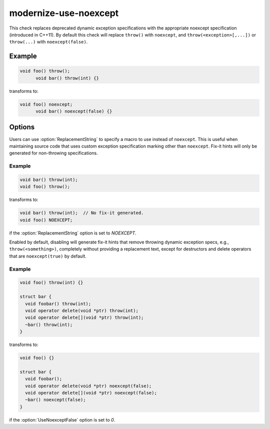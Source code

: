 .. title:: clang-tidy - modernize-use-noexcept

modernize-use-noexcept
======================

This check replaces deprecated dynamic exception specifications with
the appropriate noexcept specification (introduced in C++11).  By
default this check will replace ``throw()`` with ``noexcept``,
and ``throw(<exception>[,...])`` or ``throw(...)`` with
``noexcept(false)``.

Example
-------

.. code-block:: c++

  void foo() throw();
	void bar() throw(int) {}

transforms to:

.. code-block:: c++

  void foo() noexcept;
	void bar() noexcept(false) {}

Options
-------

.. option:: ReplacementString

Users can use :option:`ReplacementString` to specify a macro to use
instead of ``noexcept``.  This is useful when maintaining source code
that uses custom exception specification marking other than
``noexcept``.  Fix-it hints will only be generated for non-throwing
specifications.

Example
^^^^^^^

.. code-block:: c++

  void bar() throw(int);
  void foo() throw();

transforms to:

.. code-block:: c++

  void bar() throw(int);  // No fix-it generated.
  void foo() NOEXCEPT;

if the :option:`ReplacementString` option is set to `NOEXCEPT`.

.. option:: UseNoexceptFalse

Enabled by default, disabling will generate fix-it hints that remove
throwing dynamic exception specs, e.g., ``throw(<something>)``,
completely without providing a replacement text, except for
destructors and delete operators that are ``noexcept(true)`` by
default.

Example
^^^^^^^

.. code-block:: c++

  void foo() throw(int) {}

  struct bar {
    void foobar() throw(int);
    void operator delete(void *ptr) throw(int);
    void operator delete[](void *ptr) throw(int);
    ~bar() throw(int);
  }

transforms to:

.. code-block:: c++

  void foo() {}

  struct bar {
    void foobar();
    void operator delete(void *ptr) noexcept(false);
    void operator delete[](void *ptr) noexcept(false);
    ~bar() noexcept(false);
  }

if the :option:`UseNoexceptFalse` option is set to `0`.
